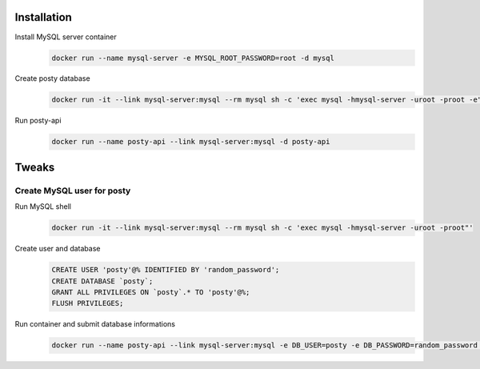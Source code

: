 Installation
============

Install MySQL server container
   .. code-block:: bash

      docker run --name mysql-server -e MYSQL_ROOT_PASSWORD=root -d mysql

Create posty database
    .. code-block:: bash

       docker run -it --link mysql-server:mysql --rm mysql sh -c 'exec mysql -hmysql-server -uroot -proot -e"CREATE DATABASE posty;"'

Run posty-api
    .. code-block:: bash

       docker run --name posty-api --link mysql-server:mysql -d posty-api

Tweaks
======

Create MySQL user for posty
---------------------------

Run MySQL shell
    .. code-block:: bash

       docker run -it --link mysql-server:mysql --rm mysql sh -c 'exec mysql -hmysql-server -uroot -proot"'

Create user and database
   .. code-block:: mysql

      CREATE USER 'posty'@% IDENTIFIED BY 'random_password';
      CREATE DATABASE `posty`;
      GRANT ALL PRIVILEGES ON `posty`.* TO 'posty'@%;
      FLUSH PRIVILEGES;

Run container and submit database informations
    .. code-block:: bash

       docker run --name posty-api --link mysql-server:mysql -e DB_USER=posty -e DB_PASSWORD=random_password -d posty-api
